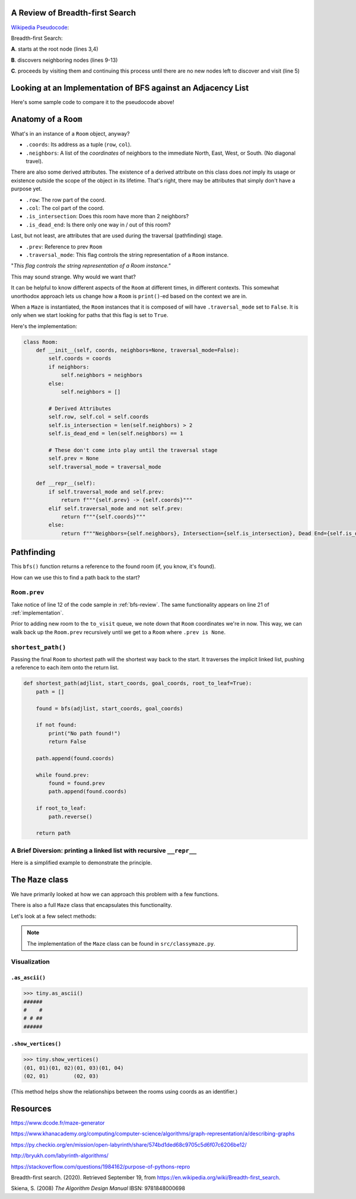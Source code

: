 .. _bfs-review:

---------------------------------
A Review of Breadth-first Search
---------------------------------

`Wikipedia Pseudocode <https://en.wikipedia.org/wiki/Breadth-first_search#Pseudocode>`_:


.. code-block:: text 
  :linenos:

    procedure BFS(G, root) is
        let Q be a queue
        label root as discovered	
        Q.enqueue(root)			                              
        while Q is not empty do
            v := Q.dequeue()
            if v is the goal then
                return v
            for all edges from v to w in G.adjacentEdges(v) do
                if w is not labeled as discovered then
                    label w as discovered
                    w.parent := v
                    Q.enqueue(w)


Breadth-first Search:


**A**. starts at the root node (lines 3,4)

**B**. discovers neighboring nodes (lines 9-13)

**C**. proceeds by visiting them and continuing this process until there are no new nodes left to discover and visit (line 5)


.. _implementation:

---------------------------------------------------------------
Looking at an Implementation of BFS against an Adjacency List
---------------------------------------------------------------


Here's some sample code to compare it to the pseudocode above!


.. code-block:: python
   :linenos:

    # Source: src/functionalish.py
    def bfs(adjlist, start_coords, goal_coords):
        to_visit = deque()
        visited = set()

        root = adjlist[start_coords]

        to_visit.append(root)

        while to_visit:
            room = to_visit.popleft()
            visited.add(room)

            if room.coords == goal_coords:
                return room

            # Find adjacent edges that haven't been visited
            for coords in room.neighbors:
                next_room = adjlist[coords]
                if next_room not in visited:
                    next_room.prev = room
                    to_visit.append(next_room)
        return False


-----------------------
Anatomy of a ``Room``
-----------------------

What's in an instance of a ``Room`` object, anyway?

+ ``.coords``: Its address as a tuple (``row``, ``col``).
+ ``.neighbors``: A list of the *coordinates* of neighbors to the immediate North, East, West, or South. (No diagonal travel).


There are also some derived attributes. The existence of a derived attribute on this class does *not* imply its usage or existence outside the scope of the object in its lifetime. That's right, there may be attributes that simply don't have a purpose yet.


+ ``.row``: The row part of the coord.
+ ``.col``: The col part of the coord.
+ ``.is_intersection``: Does this room have more than 2 neighbors?
+ ``.is_dead_end``: Is there only one way in / out of this room?

Last, but not least, are attributes that are used during the traversal (pathfinding) stage.

+ ``.prev``: Reference to prev ``Room``
+ ``.traversal_mode``: This flag controls the string representation of a ``Room`` instance. 


"*This flag controls the string representation of a Room instance."* 

This may sound strange. Why would we want that? 

It can be helpful to know different aspects of the ``Room`` at different times, in different contexts. This somewhat unorthodox approach lets us change how a ``Room`` is ``print()``-ed based on the context we are in.

When a ``Maze`` is instantiated, the ``Room`` instances that it is composed of will have ``.traversal_mode`` set to ``False``. It is only when we start looking for paths that this flag is set to ``True``.

Here's the implementation:


.. code-block:: python

    class Room:
        def __init__(self, coords, neighbors=None, traversal_mode=False):
            self.coords = coords
            if neighbors:
                self.neighbors = neighbors
            else:
                self.neighbors = []

            # Derived Attributes
            self.row, self.col = self.coords
            self.is_intersection = len(self.neighbors) > 2
            self.is_dead_end = len(self.neighbors) == 1

            # These don't come into play until the traversal stage
            self.prev = None
            self.traversal_mode = traversal_mode

        def __repr__(self):
            if self.traversal_mode and self.prev:
                return f"""{self.prev} -> {self.coords}"""
            elif self.traversal_mode and not self.prev:
                return f"""{self.coords}"""
            else:
                return f"""Neighbors={self.neighbors}, Intersection={self.is_intersection}, Dead End={self.is_dead_end}"""



-------------------
Pathfinding
-------------------


This ``bfs()`` function returns a reference to the found room (if, you know, it's found). 


How can we use this to find a path back to the start?


+++++++++++++++++
``Room.prev``
+++++++++++++++++



Take notice of line 12 of the code sample in :ref:`bfs-review`. The same functionality appears on line 21 of :ref:`implementation`. 

Prior to adding new room to the ``to_visit`` queue, we note down that ``Room`` coordinates we're in now. This way, we can walk back up the ``Room.prev`` recursively until we get to a ``Room`` where ``.prev is None``.



+++++++++++++++++++
``shortest_path()``
+++++++++++++++++++


Passing the final ``Room`` to shortest path will the shortest way back to the start. It traverses the implicit linked list, pushing a reference to each item onto the return list. 


.. code-block:: python

    def shortest_path(adjlist, start_coords, goal_coords, root_to_leaf=True):
        path = []

        found = bfs(adjlist, start_coords, goal_coords)

        if not found:
            print("No path found!")
            return False

        path.append(found.coords)

        while found.prev:
            found = found.prev
            path.append(found.coords)

        if root_to_leaf:
            path.reverse()

        return path



+++++++++++++++++++++++++++++++++++++++++++++++++++++++++++++++++++++
A Brief Diversion: printing a linked list with recursive ``__repr__`` 
+++++++++++++++++++++++++++++++++++++++++++++++++++++++++++++++++++++

Here is a simplified example to demonstrate the principle. 

.. code-block:: python
 :linenos:

    class Node:
        def __init__(self, val, parent=None):
            self.val = val 
            self.parent = parent

        def __repr__(self):
            if self.parent:
                # Here's the (implict) recursive call!
                return f'''{self.parent} <- {self.val}'''
            else:
                return f'''{self.val}'''



.. code-block:: python
 :linenos:

    zero = Node(0, parent=None)
    one  = Node(1, parent=zero)
    two  = node(2, parent=one)

    print(two) # '''0 <- 1 <- 2'''


-------------------
The ``Maze`` class
-------------------

We have primarily looked at how we can approach this problem with a few functions.

There is also a full ``Maze`` class that encapsulates this functionality.

Let's look at a few select methods:



.. NOTE::
    The implementation of the ``Maze`` class can be found in ``src/classymaze.py``.


++++++++++++++
Visualization
++++++++++++++


``.as_ascii()``
----------------


.. code-block:: text

    >>> tiny.as_ascii()
    ######
    #    #
    # # ##
    ######




``.show_vertices()``
-----------------------

.. code-block:: text

    >>> tiny.show_vertices()
    (01, 01)(01, 02)(01, 03)(01, 04)
    (02, 01)        (02, 03)


(This method helps show the relationships between the rooms using coords as an identifier.)


---------
Resources
---------


https://www.dcode.fr/maze-generator


https://www.khanacademy.org/computing/computer-science/algorithms/graph-representation/a/describing-graphs


https://py.checkio.org/en/mission/open-labyrinth/share/574bd1ded68c9705c5d6f07c6206be12/


http://bryukh.com/labyrinth-algorithms/


https://stackoverflow.com/questions/1984162/purpose-of-pythons-repro


Breadth-first search. (2020). Retrieved September 19, from https://en.wikipedia.org/wiki/Breadth-first_search. 


Skiena, S. (2008) *The Algorithm Design Manual* IBSN: 9781848000698

